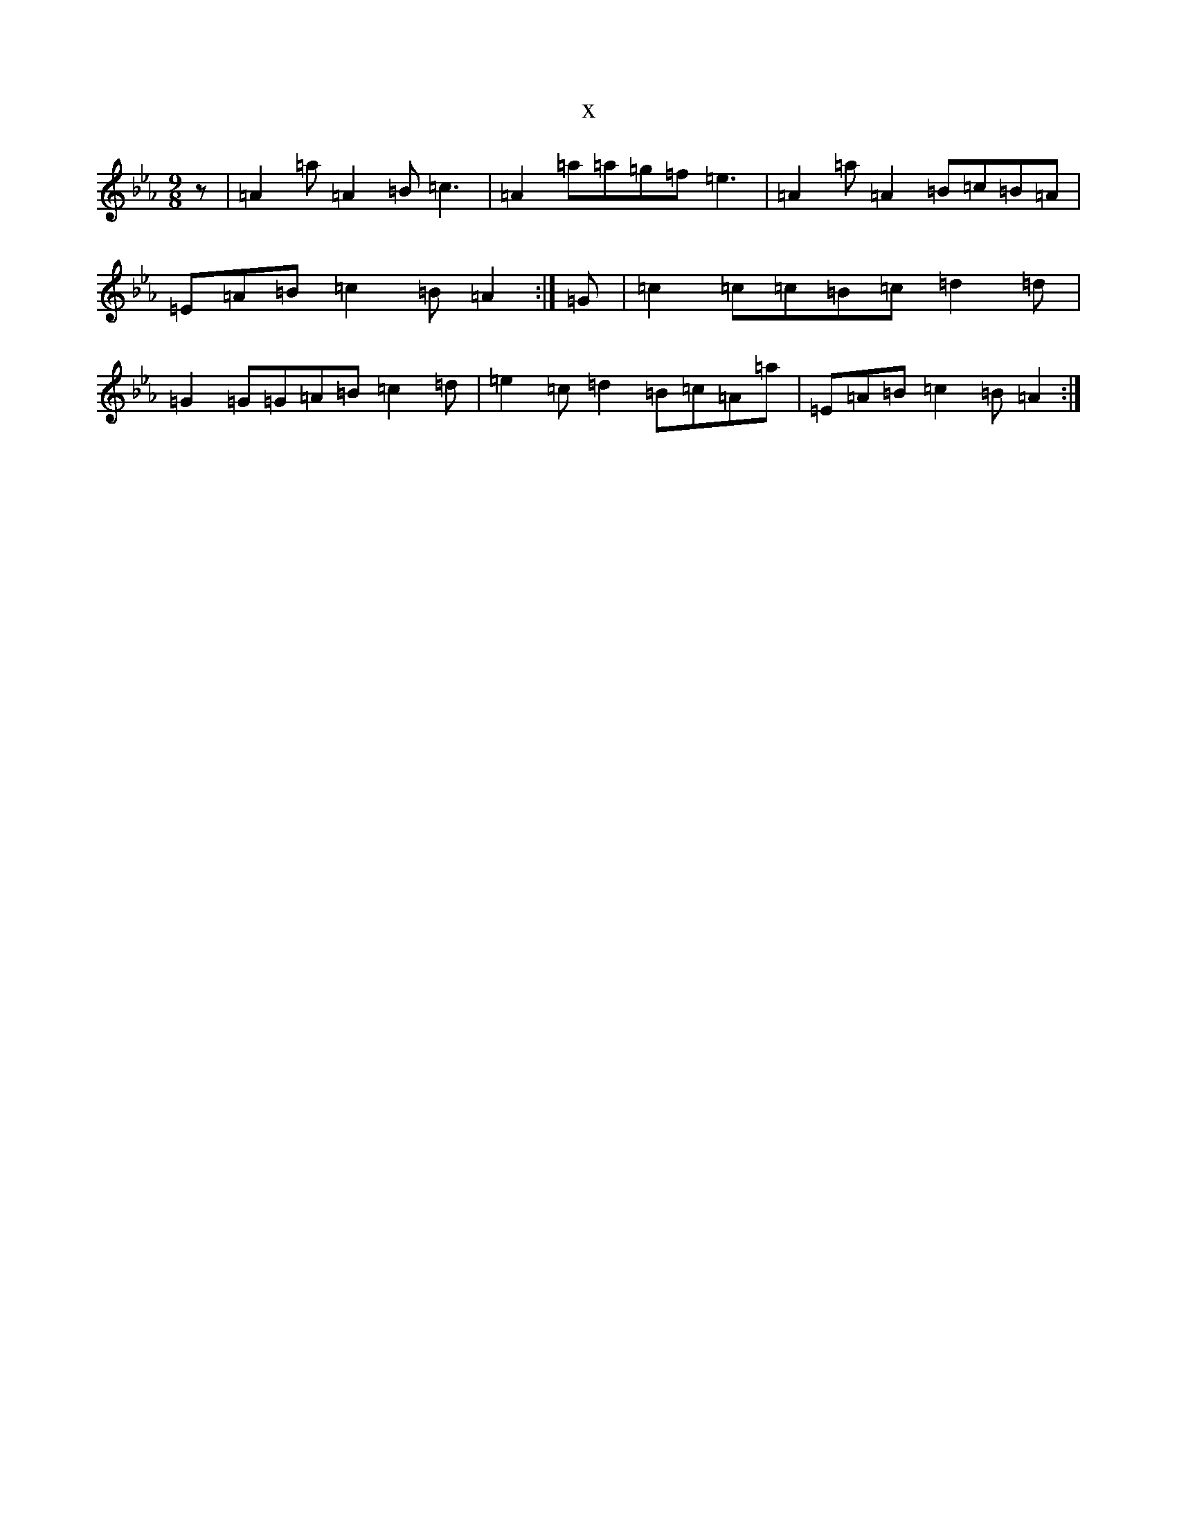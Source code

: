 X:9309
T:x
L:1/8
M:9/8
K: C minor
z|=A2=a=A2=B=c3|=A2=a=a=g=f=e3|=A2=a=A2=B=c=B=A|=E=A=B=c2=B=A2:|=G|=c2=c=c=B=c=d2=d|=G2=G=G=A=B=c2=d|=e2=c=d2=B=c=A=a|=E=A=B=c2=B=A2:|